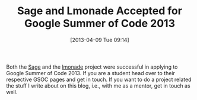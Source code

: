 #+TITLE: Sage and Lmonade Accepted for Google Summer of Code 2013
#+POSTID: 904
#+DATE: [2013-04-09 Tue 09:14]
#+OPTIONS: toc:nil num:nil todo:nil pri:nil tags:nil ^:nil TeX:nil
#+CATEGORY: misc, sage
#+TAGS: gsoc, gsoc2013, lmonade, sage

Both the [[http://www.google-melange.com/gsoc/org/google/gsoc2013/sage][Sage]] and the [[http://www.google-melange.com/gsoc/org/google/gsoc2013/lmonade][lmonade]] project were successful in applying to Google Summer of Code 2013. If you are a student head over to their respective GSOC pages and get in touch. If you want to do a project related the stuff I write about on this blog, i.e., with me as a mentor, get in touch as well.



